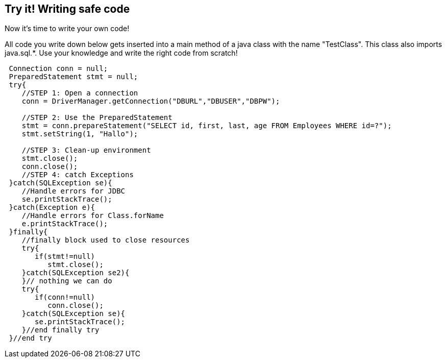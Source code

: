 == Try it! Writing safe code

Now it's time to write your own code!

All code you write down below gets inserted into a main method of a java class with the name "TestClass". This class also imports java.sql.*. Use your knowledge and write the right code from scratch!

[source,java]
-------------------------------------------------------
 Connection conn = null;
 PreparedStatement stmt = null;
 try{
    //STEP 1: Open a connection
    conn = DriverManager.getConnection("DBURL","DBUSER","DBPW");

    //STEP 2: Use the PreparedStatement
    stmt = conn.prepareStatement("SELECT id, first, last, age FROM Employees WHERE id=?");
    stmt.setString(1, "Hallo");

    //STEP 3: Clean-up environment
    stmt.close();
    conn.close();
    //STEP 4: catch Exceptions
 }catch(SQLException se){
    //Handle errors for JDBC
    se.printStackTrace();
 }catch(Exception e){
    //Handle errors for Class.forName
    e.printStackTrace();
 }finally{
    //finally block used to close resources
    try{
       if(stmt!=null)
          stmt.close();
    }catch(SQLException se2){
    }// nothing we can do
    try{
       if(conn!=null)
          conn.close();
    }catch(SQLException se){
       se.printStackTrace();
    }//end finally try
 }//end try
-------------------------------------------------------
